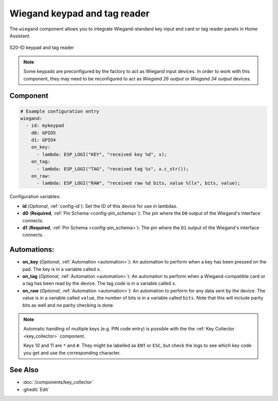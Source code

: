 .. _wiegand:

Wiegand keypad and tag reader
=============================

.. seo::
    :description: Wiegand-standard key input and card/tag reader panel
    :image: wiegand.jpg

The ``wiegand`` component allows you to integrate Wiegand-standard key 
input and card or tag reader panels in Home Assistant.

.. figure:: ../images/wiegand.jpg
    :align: center

    S20-ID keypad and tag reader


.. note::

    Some keypads are preconfigured by the factory to act as Wiegand input 
    devices. In order to work with this component, they may need to 
    be reconfigured to act as *Wiegand 26 output* or *Wiegand 34 output* 
    devices.


Component
---------

.. code-block:: yaml

    # Example configuration entry
    wiegand:
      - id: mykeypad
        d0: GPIO5
        d1: GPIO4
        on_key:
          - lambda: ESP_LOGI("KEY", "received key %d", x);
        on_tag:
          - lambda: ESP_LOGI("TAG", "received tag %s", x.c_str());
        on_raw:
          - lambda: ESP_LOGI("RAW", "received raw %d bits, value %llx", bits, value);



Configuration variables:

- **id** (*Optional*, :ref:`config-id`): Set the ID of this device for use in lambdas.
- **d0** (**Required**, :ref:`Pin Schema <config-pin_schema>`): The pin where the ``D0`` output 
  of the Wiegand's interface connects.
- **d1** (**Required**, :ref:`Pin Schema <config-pin_schema>`): The pin where the ``D1`` output 
  of the Wiegand's interface connects.


Automations:
------------

- **on_key** (*Optional*, :ref:`Automation <automation>`): An automation to perform 
  when a key has been pressed on the pad. The key is in a variable called ``x``.
- **on_tag** (*Optional*, :ref:`Automation <automation>`): An automation to perform 
  when a Wiegand-compatible card or a tag has been read by the device. The tag code is 
  in a variable called ``x``.
- **on_raw** (*Optional*, :ref:`Automation <automation>`): An automation to perform
  for any data sent by the device. The value is in a variable called ``value``, the number of
  bits is in a variable called ``bits``.  Note that this will include parity bits as well and
  no parity checking is done.


.. note::

    Automatic handling of multiple keys (e.g. PIN code entry) is possible with the 
    the :ref:`Key Collector <key_collector>` component.

    Keys 10 and 11 are ``*`` and ``#``.  They might be labelled as ``ENT`` or ``ESC``,
    but check the logs to see which key code you get and use the corresponding character.


See Also
--------

- :doc:`/components/key_collector`
- :ghedit:`Edit`
